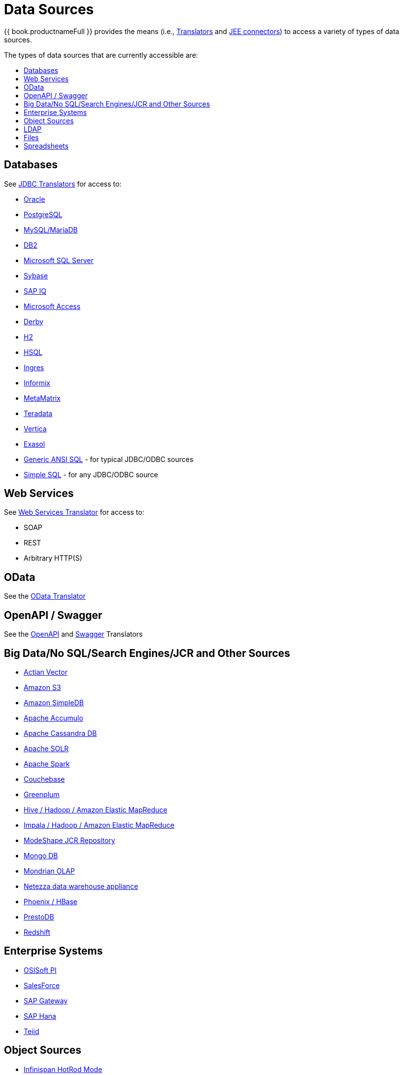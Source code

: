 = Data Sources
:toc: manual
:toc-placement: preamble
:toc-title: The types of data sources that are currently accessible are:


{{ book.productnameFull }} provides the means (i.e., link:as_translators.adoc[Translators] and link:../admin/Deploying_VDB_Dependencies.adoc[JEE connectors]) to access a variety of types of data sources.

== Databases

See link:as_jdbc-translators.adoc[JDBC Translators] for access to:

* link:r_oracle-translator.adoc[Oracle]
* link:r_postgresql-translator.adoc[PostgreSQL]
* link:r_mysql-translators.adoc[MySQL/MariaDB]
* link:r_db2-translator.adoc[DB2]
* link:r_microsoft-sql-server-translator.adoc[Microsoft SQL Server]
* link:r_sybase-translator.adoc[Sybase]
* link:r_sap-iq-translator.adoc[SAP IQ]
* link:r_microsoft-access-translators.adoc[Microsoft Access]
* link:r_derby-translator.adoc[Derby]
* link:r_h2-translator.adoc[H2]
* link:r_hsql-translator.adoc[HSQL]
* link:r_ingres-translators.adoc[Ingres]
* link:r_informix-translator.adoc[Informix]
* link:r_metamatrix-translator.adoc[MetaMatrix]
* link:r_teradata-translator.adoc[Teradata]
* link:r_vertica-translator.adoc[Vertica]
* link:r_exasol-translator.adoc[Exasol]
* link:r_jdbc-ansi-translator.adoc[Generic ANSI SQL] - for typical JDBC/ODBC sources
* link:r_jdbc-simple-translator.adoc[Simple SQL] - for any JDBC/ODBC source

== Web Services

See link:r_web-services-translator.adoc[Web Services Translator] for access to:

* SOAP
* REST
* Arbitrary HTTP(S)

== OData

See the link:r_odata-translator.adoc[OData Translator]

== OpenAPI / Swagger

See the link:r_openapi-translator.adoc[OpenAPI] and link:r_swagger-translator.adoc[Swagger] Translators

== Big Data/No SQL/Search Engines/JCR and Other Sources

* link:r_actian-vector-translator.adoc[Actian Vector]
* link:r_amazon-s3-translator.adoc[Amazon S3]
* link:r_amazon-simpledb-translator.adoc[Amazon SimpleDB]
* link:r_apache-accumulo-translator.adoc[Apache Accumulo]
* link:r_cassandra-translator.adoc[Apache Cassandra DB]
* link:r_apache-solr-translator.adoc[Apache SOLR]
* link:as_jdbc-translators.adoc[Apache Spark]
* link:r_couchbase-translator.adoc[Couchebase]
* link:r_greenplum-translator.adoc[Greenplum]
* link:r_hive-translator.adoc[Hive / Hadoop / Amazon Elastic MapReduce]
* link:r_cloudera-impala-translator.adoc[Impala / Hadoop / Amazon Elastic MapReduce]
* link:r_modeshape-translator.adoc[ModeShape JCR Repository]
* link:r_mongodb-translator.adoc[Mongo DB]
* link:r_olap-translator.adoc[Mondrian OLAP]
* link:r_netezza-translator.adoc[Netezza data warehouse appliance]
* link:r_apache-phoenix-translator.adoc[Phoenix / HBase]
* link:r_prestodb-translator.adoc[PrestoDB]
* link:r_redshift-translator.adoc[Redshift]

== Enterprise Systems

* link:r_osisoft-pi-translator.adoc[OSISoft PI]
* link:r_salesforce-translators.adoc[SalesForce]
* link:r_sap-gateway-translator.adoc[SAP Gateway]
* link:r_sap-hana-translator.adoc[SAP Hana]
* link:r_teiid-translator.adoc[Teiid]

== Object Sources

* link:r_infinispan-translator.adoc[Infinispan HotRod Mode]
* link:r_intersystems-cache-translator.adoc[Intersystems Cache Object Database]
* link:r_jpa-translator.adoc[JPA] sources

== LDAP 

See the link:r_ldap_translator.adoc[LDAP Translator] for access to:

* RedHat Directory Server
* Active Directory

== Files

See the link:r_file-translator.adoc[File Translator] and file sources (file and ftp) for use with:

* link:r_texttable.adoc[Delimited/Fixed width]
* link:r_xmltable.adoc[XML]
* link:r_jsontable.adoc[JSON]

== Spreadsheets

* link:r_microsoft-excel-translator.adoc[Excel]
* link:r_google-spreadsheet-translator.adoc[Google Spreadsheet]

This represents data sources that have been validated to work using the available translators and connectors. However, this does not preclude a new data source from working. It can be as easy as extending an existing translator, to creating a new translator using the link:../dev/Translator_Development.adoc[Translator Development] extensions.

Take a look at the list of link:as_translators.adoc[Translators] that are used as the bridge between {{ book.productnameFull }} and the external system.
